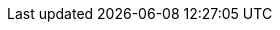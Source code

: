 //attributes data for toy

// FIXME toy_gun_flotto_lazer_rifle.png redacted

:image_file: rp_aa_not_on_screen.svg
:image_folder: pre_rolls
:image_description: A fancy rifle with lenses instead of barrel openings.
:image_artist: dolly aimage prompt by HM 
:image_date: 2024
:image_size: 1

:toy_description: a rifle with a lens where the barrel should be and battery ports
:toy_description_prefix: This toy looks like

:toy_name: Flotto Lazer Rifle
:toy_department: guns
:toy_wate: 4 kg
:toy_exps: 700
:toy_value: 12000
:tech_level: 10
:toy_info: 120h -60 range; 3d10 damage; +50 attack roll, 3 liquid batteries 45 rounds
:hardware_xref: guns.adoc#_full_auto_lazer _rifle
:toy_xref: toy_guns_.adoc#_flotto_lazer_rifle